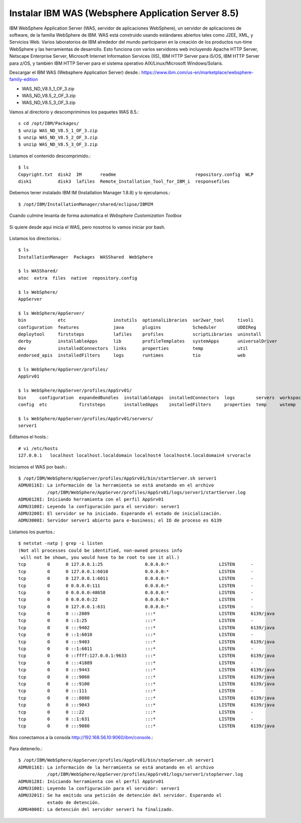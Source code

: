 Instalar IBM WAS (Websphere Application Server 8.5)
==============================================

IBM WebSphere Application Server (WAS, servidor de aplicaciones WebSphere), un servidor de aplicaciones de software, de la familia WebSphere de IBM. WAS está construido usando estándares abiertos tales como J2EE, XML, y Servicios Web. Varios laboratorios de IBM alrededor del mundo participaron en la creación de los productos run-time WebSphere y las herramientas de desarrollo. Esto funciona con varios servidores web incluyendo Apache HTTP Server, Netscape Enterprise Server, Microsoft Internet Information Services (IIS), IBM HTTP Server para i5/OS, IBM HTTP Server para z/OS, y también IBM HTTP Server para el sistema operativo AIX/Linux/Microsoft Windows/Solaris.

Descargar el IBM WAS (Websphere Application Server) desde.:
https://www.ibm.com/us-en/marketplace/websphere-family-edition

* WAS_ND_V8.5_1_OF_3.zip  
* WAS_ND_V8.5_2_OF_3.zip  
* WAS_ND_V8.5_3_OF_3.zip

Vamos al directorio y descomprimimos los paquetes WAS 8.5.::

	s cd /opt/IBM/Packages/
	$ unzip WAS_ND_V8.5_1_OF_3.zip
	$ unzip WAS_ND_V8.5_2_OF_3.zip
	$ unzip WAS_ND_V8.5_3_OF_3.zip

Listamos el contenido descomprimido.::

	$ ls 
	Copyright.txt  disk2  IM       readme                              repository.config  WLP
	disk1          disk3  lafiles  Remote_Installation_Tool_for_IBM_i  responsefiles

Debemos tener instalado IBM IM (Installation Manager 1.8.8) y lo ejecutamos.::

	$ /opt/IBM/InstallationManager/shared/eclipse/IBMIM


.. figure:: ../images/09.png

.. figure:: ../images/10.png

.. figure:: ../images/11.png

.. figure:: ../images/12.png

.. figure:: ../images/13.png

.. figure:: ../images/14.png

.. figure:: ../images/15.png

.. figure:: ../images/16.png

.. figure:: ../images/17.png

.. figure:: ../images/18.png

.. figure:: ../images/19.png

.. figure:: ../images/20.png

.. figure:: ../images/21.png

.. figure:: ../images/22.png

.. figure:: ../images/23.png

.. figure:: ../images/24.png

.. figure:: ../images/25.png

.. figure:: ../images/26.png


Cuando culmine levanta de forma automatica el *Websphere Customization Toolbox*

.. figure:: ../images/27.png

.. figure:: ../images/28.png

.. figure:: ../images/29.png

.. figure:: ../images/30.png

.. figure:: ../images/31.png

.. figure:: ../images/32.png

.. figure:: ../images/33.png

.. figure:: ../images/34.png

.. figure:: ../images/35.png


Si quiere desde aqui inicia el WAS, pero nosotros lo vamos iniciar por bash.

.. figure:: ../images/36.png

.. figure:: ../images/37.png

Listamos los directorios.::

	$ ls
	InstallationManager  Packages  WASShared  WebSphere

	$ ls WASShared/
	atoc  extra  files  native  repository.config

	$ ls WebSphere/
	AppServer

	$ ls WebSphere/AppServer/
	bin            etc                  instutils  optionalLibraries  sar2war_tool     tivoli
	configuration  features             java       plugins            Scheduler        UDDIReg
	deploytool     firststeps           lafiles    profiles           scriptLibraries  uninstall
	derby          installableApps      lib        profileTemplates   systemApps       universalDriver
	dev            installedConnectors  links      properties         temp             util
	endorsed_apis  installedFilters     logs       runtimes           tio              web

	$ ls WebSphere/AppServer/profiles/
	AppSrv01

	$ ls WebSphere/AppServer/profiles/AppSrv01/
	bin     configuration  expandedBundles  installableApps  installedConnectors  logs        servers  workspace
	config  etc            firststeps       installedApps    installedFilters     properties  temp     wstemp

	$ ls WebSphere/AppServer/profiles/AppSrv01/servers/
	server1

Editamos el hosts.::

	# vi /etc/hosts
	127.0.0.1   localhost localhost.localdomain localhost4 localhost4.localdomain4 srvoracle


Iniciamos el WAS por bash.::

	$ /opt/IBM/WebSphere/AppServer/profiles/AppSrv01/bin/startServer.sh server1
	ADMU0116I: La información de la herramienta se está anotando en el archivo
		   /opt/IBM/WebSphere/AppServer/profiles/AppSrv01/logs/server1/startServer.log
	ADMU0128I: Iniciando herramienta con el perfil AppSrv01
	ADMU3100I: Leyendo la configuración para el servidor: server1
	ADMU3200I: El servidor se ha iniciado. Esperando el estado de inicialización.
	ADMU3000I: Servidor server1 abierto para e-business; el ID de proceso es 6139



Listamos los puertos.::

	$ netstat -natp | grep -i listen
	(Not all processes could be identified, non-owned process info
	 will not be shown, you would have to be root to see it all.)
	tcp        0      0 127.0.0.1:25                0.0.0.0:*                   LISTEN      -                   
	tcp        0      0 127.0.0.1:6010              0.0.0.0:*                   LISTEN      -                   
	tcp        0      0 127.0.0.1:6011              0.0.0.0:*                   LISTEN      -                   
	tcp        0      0 0.0.0.0:111                 0.0.0.0:*                   LISTEN      -                   
	tcp        0      0 0.0.0.0:48658               0.0.0.0:*                   LISTEN      -                   
	tcp        0      0 0.0.0.0:22                  0.0.0.0:*                   LISTEN      -                   
	tcp        0      0 127.0.0.1:631               0.0.0.0:*                   LISTEN      -                   
	tcp        0      0 :::2809                     :::*                        LISTEN      6139/java           
	tcp        0      0 ::1:25                      :::*                        LISTEN      -                   
	tcp        0      0 :::9402                     :::*                        LISTEN      6139/java           
	tcp        0      0 ::1:6010                    :::*                        LISTEN      -                   
	tcp        0      0 :::9403                     :::*                        LISTEN      6139/java           
	tcp        0      0 ::1:6011                    :::*                        LISTEN      -                   
	tcp        0      0 ::ffff:127.0.0.1:9633       :::*                        LISTEN      6139/java           
	tcp        0      0 :::41889                    :::*                        LISTEN      -                   
	tcp        0      0 :::9443                     :::*                        LISTEN      6139/java           
	tcp        0      0 :::9060                     :::*                        LISTEN      6139/java           
	tcp        0      0 :::9100                     :::*                        LISTEN      6139/java           
	tcp        0      0 :::111                      :::*                        LISTEN      -                   
	tcp        0      0 :::8880                     :::*                        LISTEN      6139/java           
	tcp        0      0 :::9043                     :::*                        LISTEN      6139/java           
	tcp        0      0 :::22                       :::*                        LISTEN      -                   
	tcp        0      0 ::1:631                     :::*                        LISTEN      -                   
	tcp        0      0 :::9080                     :::*                        LISTEN      6139/java 


Nos conectamos a la consola http://192.168.56.10:9060/ibm/console.:

.. figure:: ../images/38.png

.. figure:: ../images/39.png

Para detenerlo.::

	$ /opt/IBM/WebSphere/AppServer/profiles/AppSrv01/bin/stopServer.sh server1
	ADMU0116I: La información de la herramienta se está anotando en el archivo
		   /opt/IBM/WebSphere/AppServer/profiles/AppSrv01/logs/server1/stopServer.log
	ADMU0128I: Iniciando herramienta con el perfil AppSrv01
	ADMU3100I: Leyendo la configuración para el servidor: server1
	ADMU3201I: Se ha emitido una petición de detención del servidor. Esperando el
		   estado de detención.
	ADMU4000I: La detención del servidor server1 ha finalizado.

